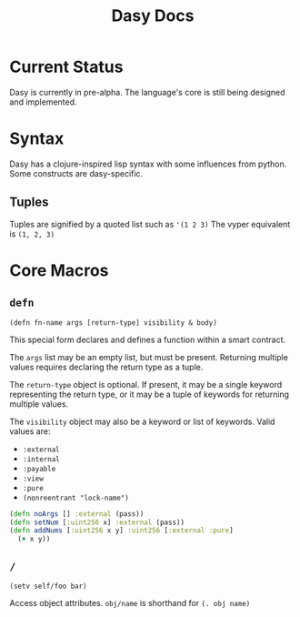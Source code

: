 #+title: Dasy Docs
#+options: toc: t
* Current Status
Dasy is currently in pre-alpha. The language's core is still being designed and implemented.
* Syntax
Dasy has a clojure-inspired lisp syntax with some influences from python. Some constructs are dasy-specific.
** Tuples
Tuples are signified by a quoted list such as ~'(1 2 3)~
The vyper equivalent is ~(1, 2, 3)~

* Core Macros
** ~defn~

~(defn fn-name args [return-type] visibility & body)~

This special form declares and defines a function within a smart contract.

The ~args~ list may be an empty list, but must be present. Returning multiple values requires declaring the return type as a tuple.

The ~return-type~ object is optional. If present, it may be a single keyword representing the return type, or it may be a tuple of keywords for returning multiple values.

The ~visibility~ object may also be a keyword or list of keywords. Valid values are:

- ~:external~
- ~:internal~
- ~:payable~
- ~:view~
- ~:pure~
- ~(nonreentrant "lock-name")~

#+begin_src clojure
(defn noArgs [] :external (pass))
(defn setNum [:uint256 x] :external (pass))
(defn addNums [:uint256 x y] :uint256 [:external :pure]
  (+ x y))
#+end_src
** ~/~

~(setv self/foo bar)~

Access object attributes. ~obj/name~ is shorthand for ~(. obj name)~

